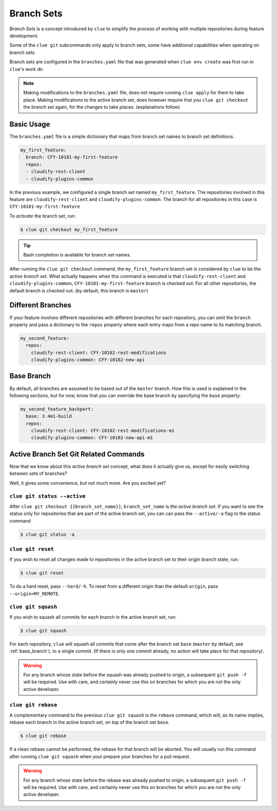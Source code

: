 Branch Sets
===========

*Branch Sets* is a concept introduced by ``clue`` to simplify the process of working
with multiple repositories during feature development.

Some of the ``clue git`` subcommands only apply to branch sets, some have additional
capabilities when operating on branch sets.

Branch sets are configured in the ``branches.yaml`` file that was generated when
``clue env create`` was first run in ``clue``'s work dir.

.. note::
    Making modifications to the ``branches.yaml`` file, does not require
    running ``clue apply`` for them to take place. Making modifications
    to the active branch set, does however require that you ``clue git checkout``
    the branch set again, for the changes to take places. (explanations follow)

Basic Usage
-----------

The ``branches.yaml`` file is a simple dictionary that maps from branch set
names to branch set definitions.

.. code-block:: yaml

    my_first_feature:
      branch: CFY-10101-my-first-feature
      repos:
      - cloudify-rest-client
      - cloudify-plugins-common

In the previous example, we configured a single branch set named ``my_first_feature``.
The repositories involved in this feature are ``cloudify-rest-client`` and
``cloudify-plugins-common``.
The branch for all repositories in this case is ``CFY-10101-my-first-feature``

To *activate* the branch set, run:

.. code-block:: sh

    $ clue git checkout my_first_feature

.. tip::
    Bash completion is available for branch set names.

After running the ``clue git checkout`` command, the ``my_first_feature`` branch
set is considered by ``clue`` to be the *active branch set*.
What actually happens when this command is executed is that
``cloudify-rest-client`` and ``cloudify-plugins-common``, ``CFY-10101-my-first-feature``
branch is checked out. For all other repositories, the default branch is checked out.
(by default, this branch is ``master``)

Different Branches
------------------
If your feature involves different repositories with different branches for each
repository, you can omit the ``branch`` property and pass a dictionary to the
``repos`` property where each entry maps from a repo name to its matching branch.

.. code-block:: yaml

    my_second_feature:
      repos:
        cloudify-rest-client: CFY-10102-rest-modifications
        cloudify-plugins-common: CFY-10102-new-api

.. _base_branch:

Base Branch
-----------
By default, all branches are assumed to be based out of the ``master`` branch.
How this is used is explained in the following sections, but for now, know that
you can override the base branch by specifying the ``base`` property.

.. code-block:: yaml

    my_second_feature_backport:
      base: 3.4m1-build
      repos:
        cloudify-rest-client: CFY-10102-rest-modifications-m1
        cloudify-plugins-common: CFY-10102-new-api-m1

Active Branch Set Git Related Commands
--------------------------------------
Now that we know about this *active branch set* concept, what does it actually
give us, except for easily switching between sets of branches?

Well, it gives some convenience, but not much more. Are you excited yet?

``clue git status --active``
^^^^^^^^^^^^^^^^^^^^^^^^^^^^
After ``clue git checkout {{branch_set_name}}``, ``branch_set_name`` is the
*active branch set*. If you want to see the status only for repositories that
are part of the active branch set, you can can pass the ``--active/-a`` flag
to the status command

.. code-block:: sh

    $ clue git status -a

``clue git reset``
^^^^^^^^^^^^^^^^^^
If you wish to reset all changes made to repositories in the active branch set
to their origin branch state, run:

.. code-block:: sh

    $ clue git reset

To do a hard reset, pass ``--hard/-h``. To reset from a different origin than
the default ``origin``, pass ``--origin=MY_REMOTE``.

``clue git squash``
^^^^^^^^^^^^^^^^^^^
If you wish to squash all commits for each branch in the active branch set, run:

.. code-block:: sh

    $ clue git squash

For each repository, ``clue`` will squash all commits that come after the branch
set ``base`` (``master`` by default, see :ref:`base_branch`), to a single commit. (If there is only one
commit already, no action will take place for that repository).

.. warning::
    For any branch whose state before the squash was already pushed to origin,
    a subsequent ``git push -f`` will be required. Use with care, and certainly
    never use this on branches for which you are not the only active developer.

``clue git rebase``
^^^^^^^^^^^^^^^^^^^
A complementary command to the previous ``clue git squash`` is the ``rebase``
command, which will, as its name implies, rebase each branch in the active branch
set, on top of the branch set ``base``.

.. code-block:: sh

    $ clue git rebase

If a clean rebase cannot be performed,
the rebase for that branch will be aborted. You will usually run this command
after running ``clue git squash`` when your prepare your branches for a pull
request.

.. warning::
    For any branch whose state before the rebase was already pushed to origin,
    a subsequent ``git push -f`` will be required. Use with care, and certainly
    never use this on branches for which you are not the only active developer.
